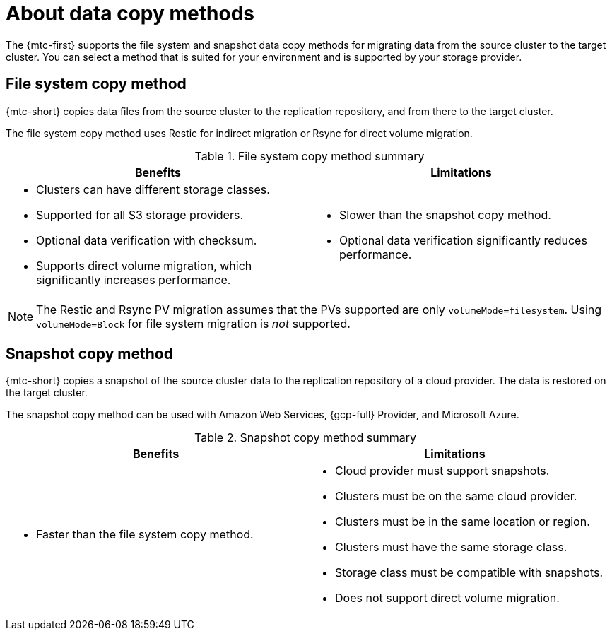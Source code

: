 // Module included in the following assemblies:
//
// * migrating_from_ocp_3_to_4/migrating-applications-3-4.adoc
// * migration_toolkit_for_containers/migrating-applications-with-mtc.adoc

:_mod-docs-content-type: CONCEPT
[id="migration-understanding-data-copy-methods_{context}"]
= About data copy methods

The {mtc-first} supports the file system and snapshot data copy methods for migrating data from the source cluster to the target cluster. You can select a method that is suited for your environment and is supported by your storage provider.

[id="file-system-copy-method_{context}"]
== File system copy method

{mtc-short} copies data files from the source cluster to the replication repository, and from there to the target cluster.

The file system copy method uses Restic for indirect migration or Rsync for direct volume migration.

[cols="1,1", options="header"]
.File system copy method summary
|===
|Benefits |Limitations
a|* Clusters can have different storage classes.
* Supported for all S3 storage providers.
* Optional data verification with checksum.
* Supports direct volume migration, which significantly increases performance.
a|* Slower than the snapshot copy method.
* Optional data verification significantly reduces performance.
|===

[NOTE]
====
The Restic and Rsync PV migration assumes that the PVs supported are only `volumeMode=filesystem`. Using `volumeMode=Block` for file system migration is _not_
supported.
====


[id="snapshot-copy-method_{context}"]
== Snapshot copy method

{mtc-short} copies a snapshot of the source cluster data to the replication repository of a cloud provider. The data is restored on the target cluster.

The snapshot copy method can be used with Amazon Web Services, {gcp-full} Provider, and Microsoft Azure.

[cols="1,1", options="header"]
.Snapshot copy method summary
|===
|Benefits |Limitations
a|* Faster than the file system copy method.
a|* Cloud provider must support snapshots.
* Clusters must be on the same cloud provider.
* Clusters must be in the same location or region.
* Clusters must have the same storage class.
* Storage class must be compatible with snapshots.
* Does not support direct volume migration.
|===
